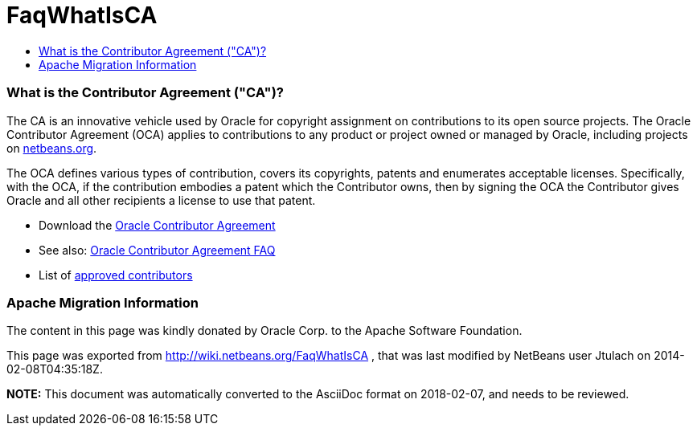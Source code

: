 // 
//     Licensed to the Apache Software Foundation (ASF) under one
//     or more contributor license agreements.  See the NOTICE file
//     distributed with this work for additional information
//     regarding copyright ownership.  The ASF licenses this file
//     to you under the Apache License, Version 2.0 (the
//     "License"); you may not use this file except in compliance
//     with the License.  You may obtain a copy of the License at
// 
//       http://www.apache.org/licenses/LICENSE-2.0
// 
//     Unless required by applicable law or agreed to in writing,
//     software distributed under the License is distributed on an
//     "AS IS" BASIS, WITHOUT WARRANTIES OR CONDITIONS OF ANY
//     KIND, either express or implied.  See the License for the
//     specific language governing permissions and limitations
//     under the License.
//

= FaqWhatIsCA
:jbake-type: wiki
:jbake-tags: wiki, devfaq, needsreview
:jbake-status: published
:keywords: Apache NetBeans wiki FaqWhatIsCA
:description: Apache NetBeans wiki FaqWhatIsCA
:toc: left
:toc-title:
:syntax: true

=== What is the Contributor Agreement ("CA")?

The CA is an innovative vehicle used by Oracle for copyright assignment on contributions to its open source projects. The Oracle Contributor Agreement (OCA) applies to contributions to any product or project owned or managed by Oracle, including projects on link:http://netbeans.org/projects[netbeans.org].

The OCA defines various types of contribution, covers its copyrights, patents and enumerates acceptable licenses. Specifically, with the OCA, if the contribution embodies a patent which the Contributor owns, then by signing the OCA the Contributor gives Oracle and all other recipients a license to use that patent.

* Download the link:http://oss.oracle.com/oca.pdf[Oracle Contributor Agreement]

* See also: link:http://www.oracle.com/technetwork/oca-faq-405384.pdf[Oracle Contributor Agreement FAQ]

* List of link:https://netbeans.org/about/legal/approved-contributors.html[approved contributors]

=== Apache Migration Information

The content in this page was kindly donated by Oracle Corp. to the
Apache Software Foundation.

This page was exported from link:http://wiki.netbeans.org/FaqWhatIsCA[http://wiki.netbeans.org/FaqWhatIsCA] , 
that was last modified by NetBeans user Jtulach 
on 2014-02-08T04:35:18Z.


*NOTE:* This document was automatically converted to the AsciiDoc format on 2018-02-07, and needs to be reviewed.
